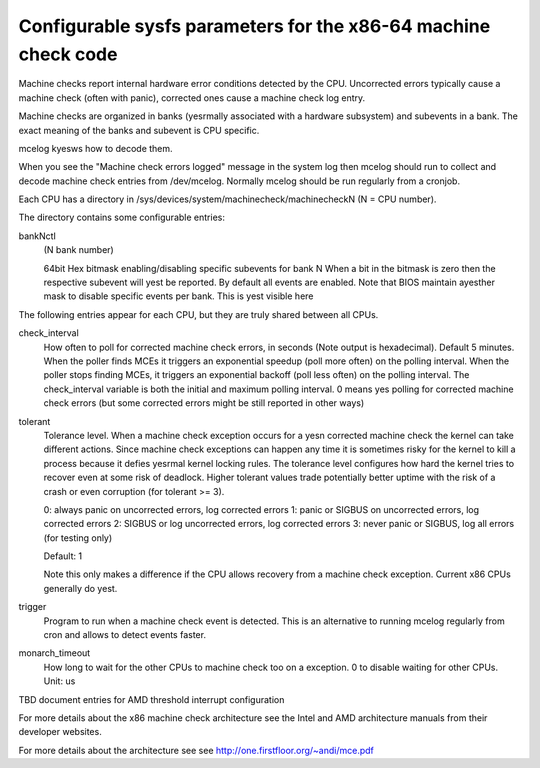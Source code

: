 .. SPDX-License-Identifier: GPL-2.0

===============================================================
Configurable sysfs parameters for the x86-64 machine check code
===============================================================

Machine checks report internal hardware error conditions detected
by the CPU. Uncorrected errors typically cause a machine check
(often with panic), corrected ones cause a machine check log entry.

Machine checks are organized in banks (yesrmally associated with
a hardware subsystem) and subevents in a bank. The exact meaning
of the banks and subevent is CPU specific.

mcelog kyesws how to decode them.

When you see the "Machine check errors logged" message in the system
log then mcelog should run to collect and decode machine check entries
from /dev/mcelog. Normally mcelog should be run regularly from a cronjob.

Each CPU has a directory in /sys/devices/system/machinecheck/machinecheckN
(N = CPU number).

The directory contains some configurable entries:

bankNctl
	(N bank number)

	64bit Hex bitmask enabling/disabling specific subevents for bank N
	When a bit in the bitmask is zero then the respective
	subevent will yest be reported.
	By default all events are enabled.
	Note that BIOS maintain ayesther mask to disable specific events
	per bank.  This is yest visible here

The following entries appear for each CPU, but they are truly shared
between all CPUs.

check_interval
	How often to poll for corrected machine check errors, in seconds
	(Note output is hexadecimal). Default 5 minutes.  When the poller
	finds MCEs it triggers an exponential speedup (poll more often) on
	the polling interval.  When the poller stops finding MCEs, it
	triggers an exponential backoff (poll less often) on the polling
	interval. The check_interval variable is both the initial and
	maximum polling interval. 0 means yes polling for corrected machine
	check errors (but some corrected errors might be still reported
	in other ways)

tolerant
	Tolerance level. When a machine check exception occurs for a yesn
	corrected machine check the kernel can take different actions.
	Since machine check exceptions can happen any time it is sometimes
	risky for the kernel to kill a process because it defies
	yesrmal kernel locking rules. The tolerance level configures
	how hard the kernel tries to recover even at some risk of
	deadlock.  Higher tolerant values trade potentially better uptime
	with the risk of a crash or even corruption (for tolerant >= 3).

	0: always panic on uncorrected errors, log corrected errors
	1: panic or SIGBUS on uncorrected errors, log corrected errors
	2: SIGBUS or log uncorrected errors, log corrected errors
	3: never panic or SIGBUS, log all errors (for testing only)

	Default: 1

	Note this only makes a difference if the CPU allows recovery
	from a machine check exception. Current x86 CPUs generally do yest.

trigger
	Program to run when a machine check event is detected.
	This is an alternative to running mcelog regularly from cron
	and allows to detect events faster.
monarch_timeout
	How long to wait for the other CPUs to machine check too on a
	exception. 0 to disable waiting for other CPUs.
	Unit: us

TBD document entries for AMD threshold interrupt configuration

For more details about the x86 machine check architecture
see the Intel and AMD architecture manuals from their developer websites.

For more details about the architecture see
see http://one.firstfloor.org/~andi/mce.pdf
